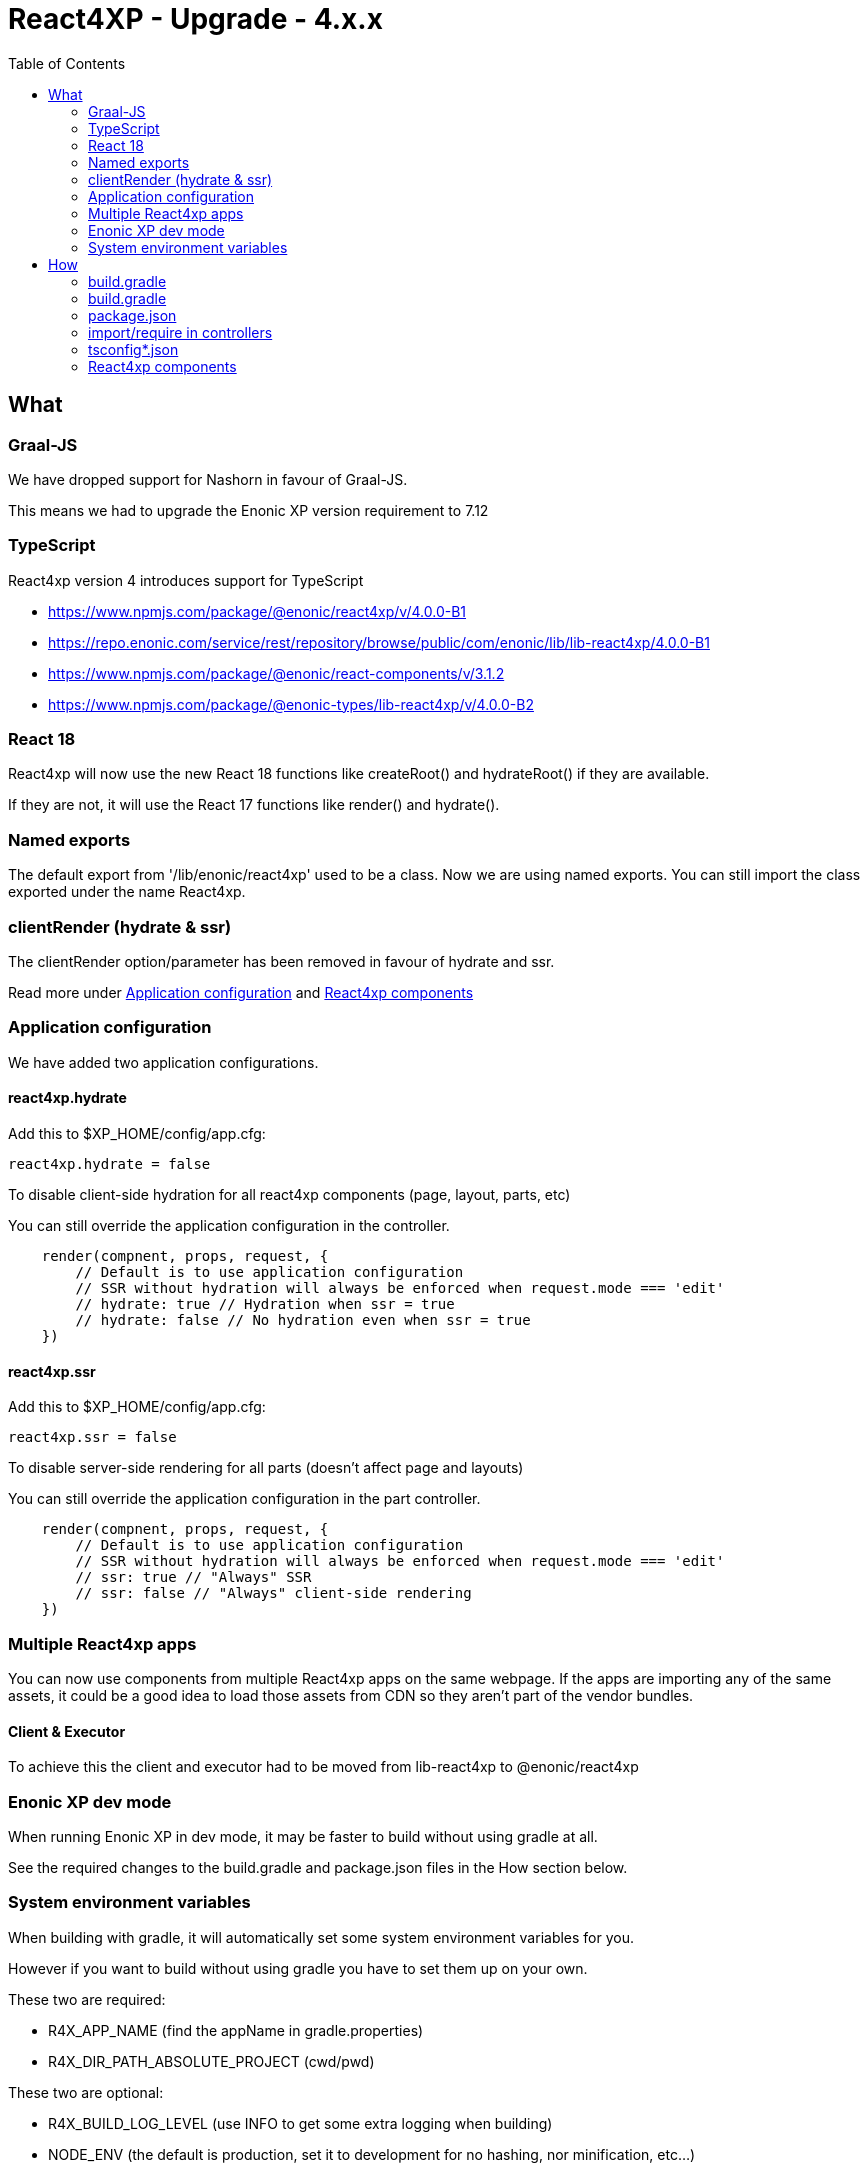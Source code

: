 = React4XP - Upgrade - 4.x.x
:toc: right

== What

=== Graal-JS

We have dropped support for Nashorn in favour of Graal-JS.

This means we had to upgrade the Enonic XP version requirement to 7.12 

=== TypeScript

React4xp version 4 introduces support for TypeScript

* https://www.npmjs.com/package/@enonic/react4xp/v/4.0.0-B1
* https://repo.enonic.com/service/rest/repository/browse/public/com/enonic/lib/lib-react4xp/4.0.0-B1
* https://www.npmjs.com/package/@enonic/react-components/v/3.1.2
* https://www.npmjs.com/package/@enonic-types/lib-react4xp/v/4.0.0-B2

=== React 18

React4xp will now use the new React 18 functions like createRoot() and hydrateRoot() if they are available.

If they are not, it will use the React 17 functions like render() and hydrate().

=== Named exports

The default export from '/lib/enonic/react4xp' used to be a class.
Now we are using named exports.
You can still import the class exported under the name React4xp.

=== clientRender (hydrate & ssr)

The clientRender option/parameter has been removed in favour of hydrate and ssr.

Read more under <<Application configuration>> and <<React4xp components>>

=== Application configuration

We have added two application configurations.

==== react4xp.hydrate

Add this to $XP_HOME/config/app.cfg:

```cfg
react4xp.hydrate = false
```

To disable client-side hydration for all react4xp components (page, layout, parts, etc)

You can still override the application configuration in the controller.

```someController.ts
    render(compnent, props, request, {
        // Default is to use application configuration
        // SSR without hydration will always be enforced when request.mode === 'edit'
        // hydrate: true // Hydration when ssr = true
        // hydrate: false // No hydration even when ssr = true
    })
```

==== react4xp.ssr

Add this to $XP_HOME/config/app.cfg:

```cfg
react4xp.ssr = false
```

To disable server-side rendering for all parts (doesn't affect page and layouts)

You can still override the application configuration in the part controller.

```partController.ts
    render(compnent, props, request, {
        // Default is to use application configuration
        // SSR without hydration will always be enforced when request.mode === 'edit'
        // ssr: true // "Always" SSR
        // ssr: false // "Always" client-side rendering
    })
```

=== Multiple React4xp apps

You can now use components from multiple React4xp apps on the same webpage.
If the apps are importing any of the same assets, it could be a good idea to
load those assets from CDN so they aren't part of the vendor bundles.

==== Client & Executor

To achieve this the client and executor had to be moved from lib-react4xp to @enonic/react4xp

=== Enonic XP dev mode

When running Enonic XP in dev mode, it may be faster to build without using gradle at all.

See the required changes to the build.gradle and package.json files in the How section below.

=== System environment variables

When building with gradle, it will automatically set some system environment variables for you.

However if you want to build without using gradle you have to set them up on your own.

These two are required:

* R4X_APP_NAME (find the appName in gradle.properties)
* R4X_DIR_PATH_ABSOLUTE_PROJECT (cwd/pwd)

These two are optional:

* R4X_BUILD_LOG_LEVEL (use INFO to get some extra logging when building)
* NODE_ENV (the default is production, set it to development for no hashing, nor minification, etc...)


== How

=== build.gradle

```build.gradle
dependencies {
    include "com.enonic.lib:lib-react4xp:4.x.x"
}
```

=== build.gradle

Remove all the old react4xp* tasks from your build.gradle file.

If your project is based on an earlier version of the starter-react4xp also remove the reac4xp plugin

```build.gradle 
plugins {
  id 'react4xp' // Delete this line
}
```

You can probably also delete the entire buildSrc folder from your project.

Add this instead:

```build.gradle
task react4xp(type: NpmTask, dependsOn: npmInstall) {
  args = [
    'run',
    'build:react4xp' // This script must exist in the package.json file
  ]
  description 'Compile react4xp resources'
  environment = [
    'R4X_APP_NAME': "${appName}",
    'R4X_BUILD_LOG_LEVEL': gradle.startParameter.logLevel.toString(),
    'R4X_DIR_PATH_ABSOLUTE_PROJECT': project.projectDir.toString(),
    'NODE_ENV': project.hasProperty('dev') || project.hasProperty('development') ? 'development' : 'production'
  ]
  group 'react4xp'
  // It also watches package.json and package-lock.json :)
  inputs.dir 'node_modules/@enonic/react4xp'
  inputs.dir 'src/main/resources'
  outputs.dir 'build/resources/main'
}
jar.dependsOn 'react4xp'
```

=== package.json

When runnning Enonic XP in dev mode, it's possible to build without using gradle.

In order to build without gradle we had to move npm explore command from build.gradle to the package.json file:

```package.json
{
  "scripts": {
    "build:react4xp": "npm explore @enonic/react4xp -- npm run build:react4xp",
  }
}
```

`+npm install --save-dev @enonic/react4xp+`

`+npm upgrade @enonic/react4xp+`

or

`+yarn add --dev @enonic/react4xp+`

`+yarn upgrade @enonic/react4xp --latest+`

=== import/require in controllers

```examplePart.ts
import {render} from '/lib/enonic/react4xp';

export function get(request) {
    return render(component, props, request, {
      // Optional
      // hydrate: false,
      // ssr: false
    });
}
```

```examplePart.ts
import {React4xp} from '/lib/enonic/react4xp';
```

```examplePart.js
const libReact4xp = require('/lib/enonic/react4xp');

exports.get = function (request) {
    return libReact4xp.render(component, props, request, {
      // Optional
      // hydrate: false,
      // ssr: false
    });
}
```

```examplePart.js
const libReact4xp = require('/lib/enonic/react4xp');

exports.get = function (request) {
    const r4x = new libs.react4xp.React4xp(jsxPath);
    r4x.setId(id);
    r4x.setProps(props);
    return {
      body: r4x.renderBody({
        body: body,
        request: request,
        // ssr: ssr, // Optional
      }),
      pageContributions: r4x.renderPageContributions({
        // hydrate: hydrate, // Optional
        pageContributions: pageContributions,
        request: request,
        // ssr: ssr, // Optional
      })
    };
}
```

=== tsconfig*.json

==== TypeChecking for your code editor

```tsconfig.json
{
    "compilerOptions": {
        "jsx": "react",
        "lib": [
            "DOM", // Nashorn doesn't supports DOM, beeing permissive
            "ES2015", // Nashorn only supports ES5, beeing permissive
        ],
        "moduleResolution": "node",
        "skipLibCheck": true,
        "target": "ES2015", // Nashorn only supports ES5, beeing permissive
    },
    "include": [
        "./src/main/resources/**/*.ts",
        "./src/main/resources/**/*.tsx"
    ],
}
```

===== package.json

`+yarn add --dev @types/react+`

==== TypeChecking for React4xp code

```tsconfig.react4xp.json
{
    "compilerOptions": {
        "jsx": "react",
        "lib": [
            "DOM",
            "ES2015",
        ],
        "moduleResolution": "node",
        "skipLibCheck": true,
        "target": "ES2015",
    },
    "include": [
        "./src/main/resources/**/*.tsx"
    ],
}
```

===== package.json

`+yarn add --dev typescript+`

```package.json
  "scripts": {
    "verify:types:react4xp": "npx tsc --noEmit -p tsconfig.react4xp.json"
  }
```

=== React4xp components

`+git mv Component.jsx Component.tsx+`

On mac this should rename all jsx files under src/main/resources

`+for filePath in $(find src/main/resources -iname "*.jsx"); do git mv $filePath "$(echo $filePath | rev | cut -d '.' -f 2- | rev).tsx"; done+`

Start adding types for parameters, etc.